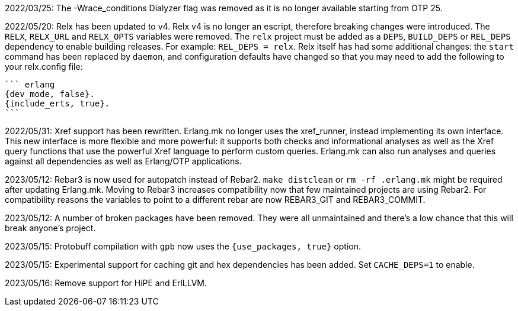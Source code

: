 2022/03/25: The -Wrace_conditions Dialyzer flag was removed
            as it is no longer available starting from OTP 25.

2022/05/20: Relx has been updated to v4. Relx v4 is no longer
            an escript, therefore breaking changes were
            introduced. The `RELX`, `RELX_URL` and `RELX_OPTS`
            variables were removed. The `relx` project must
            be added as a `DEPS`, `BUILD_DEPS` or `REL_DEPS`
            dependency to enable building releases. For example:
            `REL_DEPS = relx`. Relx itself has had some
            additional changes: the `start` command has
            been replaced by `daemon`, and configuration
            defaults have changed so that you may need
            to add the following to your relx.config file:

            ``` erlang
            {dev_mode, false}.
            {include_erts, true}.
            ```

2022/05/31: Xref support has been rewritten. Erlang.mk no
            longer uses the xref_runner, instead implementing
            its own interface. This new interface is more
            flexible and more powerful: it supports both
            checks and informational analyses as well as
            the Xref query functions that use the powerful
            Xref language to perform custom queries. Erlang.mk
            can also run analyses and queries against all
            dependencies as well as Erlang/OTP applications.

2023/05/12: Rebar3 is now used for autopatch instead of
            Rebar2. `make distclean` or `rm -rf .erlang.mk`
            might be required after updating Erlang.mk.
            Moving to Rebar3 increases compatibility now
            that few maintained projects are using Rebar2.
            For compatibility reasons the variables to
            point to a different rebar are now REBAR3_GIT
            and REBAR3_COMMIT.

2023/05/12: A number of broken packages have been removed.
            They were all unmaintained and there's a low
            chance that this will break anyone's project.

2023/05/15: Protobuff compilation with `gpb` now uses the
            `{use_packages, true}` option.

2023/05/15: Experimental support for caching git and
            hex dependencies has been added. Set
            `CACHE_DEPS=1` to enable.

2023/05/16: Remove support for HiPE and ErlLLVM.
